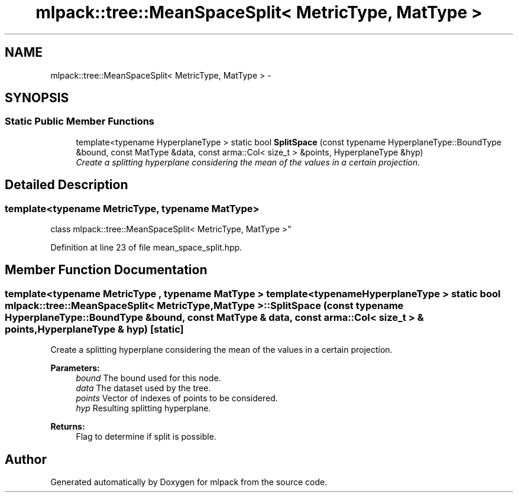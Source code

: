 .TH "mlpack::tree::MeanSpaceSplit< MetricType, MatType >" 3 "Sat Mar 25 2017" "Version master" "mlpack" \" -*- nroff -*-
.ad l
.nh
.SH NAME
mlpack::tree::MeanSpaceSplit< MetricType, MatType > \- 
.SH SYNOPSIS
.br
.PP
.SS "Static Public Member Functions"

.in +1c
.ti -1c
.RI "template<typename HyperplaneType > static bool \fBSplitSpace\fP (const typename HyperplaneType::BoundType &bound, const MatType &data, const arma::Col< size_t > &points, HyperplaneType &hyp)"
.br
.RI "\fICreate a splitting hyperplane considering the mean of the values in a certain projection\&. \fP"
.in -1c
.SH "Detailed Description"
.PP 

.SS "template<typename MetricType, typename MatType>
.br
class mlpack::tree::MeanSpaceSplit< MetricType, MatType >"

.PP
Definition at line 23 of file mean_space_split\&.hpp\&.
.SH "Member Function Documentation"
.PP 
.SS "template<typename MetricType , typename MatType > template<typename HyperplaneType > static bool \fBmlpack::tree::MeanSpaceSplit\fP< MetricType, MatType >::SplitSpace (const typename HyperplaneType::BoundType & bound, const MatType & data, const arma::Col< size_t > & points, HyperplaneType & hyp)\fC [static]\fP"

.PP
Create a splitting hyperplane considering the mean of the values in a certain projection\&. 
.PP
\fBParameters:\fP
.RS 4
\fIbound\fP The bound used for this node\&. 
.br
\fIdata\fP The dataset used by the tree\&. 
.br
\fIpoints\fP Vector of indexes of points to be considered\&. 
.br
\fIhyp\fP Resulting splitting hyperplane\&. 
.RE
.PP
\fBReturns:\fP
.RS 4
Flag to determine if split is possible\&. 
.RE
.PP


.SH "Author"
.PP 
Generated automatically by Doxygen for mlpack from the source code\&.
